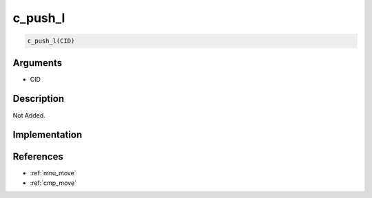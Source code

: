 c_push_l
========================

.. code-block:: text

	c_push_l(CID)


Arguments
------------

* CID

Description
-------------

Not Added.

Implementation
-------------


References
-------------
* :ref:`mnu_move`
* :ref:`cmp_move`
